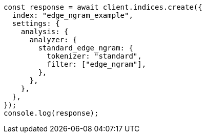 // This file is autogenerated, DO NOT EDIT
// Use `node scripts/generate-docs-examples.js` to generate the docs examples

[source, js]
----
const response = await client.indices.create({
  index: "edge_ngram_example",
  settings: {
    analysis: {
      analyzer: {
        standard_edge_ngram: {
          tokenizer: "standard",
          filter: ["edge_ngram"],
        },
      },
    },
  },
});
console.log(response);
----
